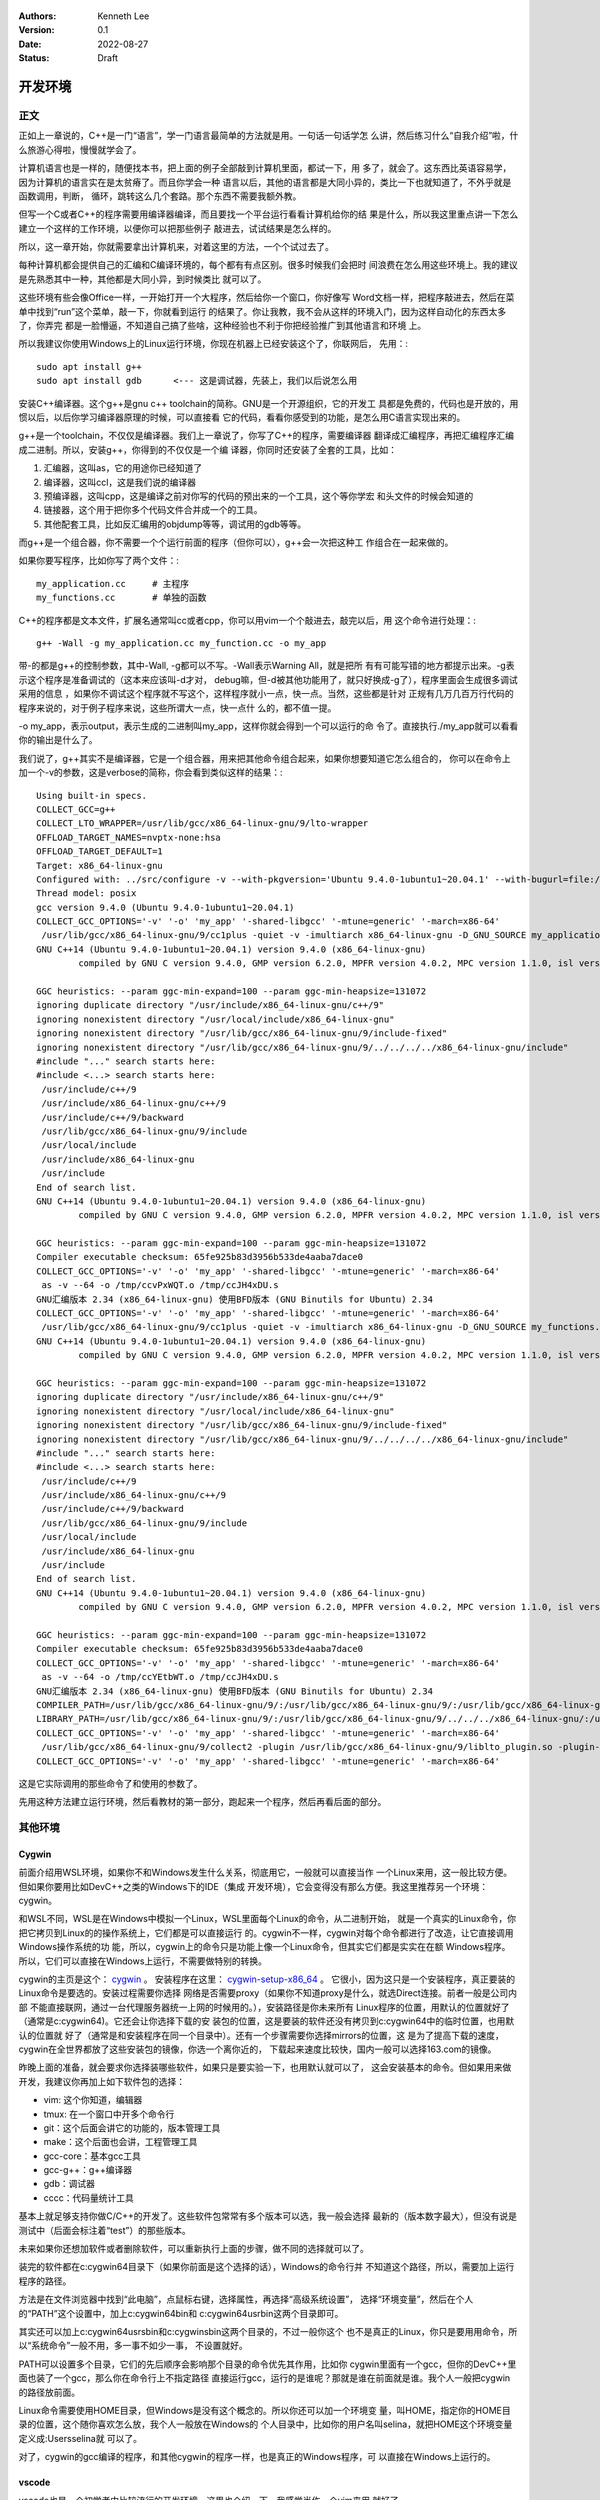   .. Kenneth Lee 版权所有 2022

:Authors: Kenneth Lee
:Version: 0.1
:Date: 2022-08-27
:Status: Draft

开发环境
*********

正文
====

正如上一章说的，C++是一门“语言”，学一门语言最简单的方法就是用。一句话一句话学怎
么讲，然后练习什么“自我介绍”啦，什么旅游心得啦，慢慢就学会了。

计算机语言也是一样的，随便找本书，把上面的例子全部敲到计算机里面，都试一下，用
多了，就会了。这东西比英语容易学，因为计算机的语言实在是太贫瘠了。而且你学会一种
语言以后，其他的语言都是大同小异的，类比一下也就知道了，不外乎就是函数调用，判断，
循环，跳转这么几个套路。那个东西不需要我额外教。

但写一个C或者C++的程序需要用编译器编译，而且要找一个平台运行看看计算机给你的结
果是什么，所以我这里重点讲一下怎么建立一个这样的工作环境，以便你可以把那些例子
敲进去，试试结果是怎么样的。

所以，这一章开始，你就需要拿出计算机来，对着这里的方法，一个个试过去了。

每种计算机都会提供自己的汇编和C编译环境的，每个都有有点区别。很多时候我们会把时
间浪费在怎么用这些环境上。我的建议是先熟悉其中一种，其他都是大同小异，到时候类比
就可以了。

这些环境有些会像Office一样，一开始打开一个大程序，然后给你一个窗口，你好像写
Word文档一样，把程序敲进去，然后在菜单中找到“run”这个菜单，敲一下，你就看到运行
的结果了。你让我教，我不会从这样的环境入门，因为这样自动化的东西太多了，你弄完
都是一脸懵逼，不知道自己搞了些啥，这种经验也不利于你把经验推广到其他语言和环境
上。

所以我建议你使用Windows上的Linux运行环境，你现在机器上已经安装这个了，你联网后，
先用：::

  sudo apt install g++
  sudo apt install gdb      <--- 这是调试器，先装上，我们以后说怎么用

安装C++编译器。这个g++是gnu c++ toolchain的简称。GNU是一个开源组织，它的开发工
具都是免费的，代码也是开放的，用惯以后，以后你学习编译器原理的时候，可以直接看
它的代码，看看你感受到的功能，是怎么用C语言实现出来的。

g++是一个toolchain，不仅仅是编译器。我们上一章说了，你写了C++的程序，需要编译器
翻译成汇编程序，再把汇编程序汇编成二进制。所以，安装g++，你得到的不仅仅是一个编
译器，你同时还安装了全套的工具，比如：

1. 汇编器，这叫as，它的用途你已经知道了
2. 编译器，这叫ccl，这是我们说的编译器
3. 预编译器，这叫cpp，这是编译之前对你写的代码的预出来的一个工具，这个等你学宏
   和头文件的时候会知道的
4. 链接器，这个用于把你多个代码文件合并成一个的工具。
5. 其他配套工具，比如反汇编用的objdump等等，调试用的gdb等等。

而g++是一个组合器，你不需要一个个运行前面的程序（但你可以），g++会一次把这种工
作组合在一起来做的。

如果你要写程序，比如你写了两个文件：::

  my_application.cc     # 主程序
  my_functions.cc       # 单独的函数

C++的程序都是文本文件，扩展名通常叫cc或者cpp，你可以用vim一个个敲进去，敲完以后，用
这个命令进行处理：::

  g++ -Wall -g my_application.cc my_function.cc -o my_app

带-的都是g++的控制参数，其中-Wall, -g都可以不写。-Wall表示Warning All，就是把所
有有可能写错的地方都提示出来。-g表示这个程序是准备调试的（这本来应该叫-d才对，
debug嘛，但-d被其他功能用了，就只好换成-g了），程序里面会生成很多调试采用的信息
，如果你不调试这个程序就不写这个，这样程序就小一点，快一点。当然，这些都是针对
正规有几万几百万行代码的程序来说的，对于例子程序来说，这些所谓大一点，快一点什
么的，都不值一提。

-o my_app，表示output，表示生成的二进制叫my_app，这样你就会得到一个可以运行的命
令了。直接执行./my_app就可以看看你的输出是什么了。

我们说了，g++其实不是编译器，它是一个组合器，用来把其他命令组合起来，如果你想要知道它怎么组合的，
你可以在命令上加一个-v的参数，这是verbose的简称，你会看到类似这样的结果：::

  Using built-in specs.
  COLLECT_GCC=g++
  COLLECT_LTO_WRAPPER=/usr/lib/gcc/x86_64-linux-gnu/9/lto-wrapper
  OFFLOAD_TARGET_NAMES=nvptx-none:hsa
  OFFLOAD_TARGET_DEFAULT=1
  Target: x86_64-linux-gnu
  Configured with: ../src/configure -v --with-pkgversion='Ubuntu 9.4.0-1ubuntu1~20.04.1' --with-bugurl=file:///usr/share/doc/gcc-9/README.Bugs --enable-languages=c,ada,c++,go,brig,d,fortran,objc,obj-c++,gm2 --prefix=/usr --with-gcc-major-version-only --program-suffix=-9 --program-prefix=x86_64-linux-gnu- --enable-shared --enable-linker-build-id --libexecdir=/usr/lib --without-included-gettext --enable-threads=posix --libdir=/usr/lib --enable-nls --enable-clocale=gnu --enable-libstdcxx-debug --enable-libstdcxx-time=yes --with-default-libstdcxx-abi=new --enable-gnu-unique-object --disable-vtable-verify --enable-plugin --enable-default-pie --with-system-zlib --with-target-system-zlib=auto --enable-objc-gc=auto --enable-multiarch --disable-werror --with-arch-32=i686 --with-abi=m64 --with-multilib-list=m32,m64,mx32 --enable-multilib --with-tune=generic --enable-offload-targets=nvptx-none=/build/gcc-9-Av3uEd/gcc-9-9.4.0/debian/tmp-nvptx/usr,hsa --without-cuda-driver --enable-checking=release --build=x86_64-linux-gnu --host=x86_64-linux-gnu --target=x86_64-linux-gnu
  Thread model: posix
  gcc version 9.4.0 (Ubuntu 9.4.0-1ubuntu1~20.04.1)
  COLLECT_GCC_OPTIONS='-v' '-o' 'my_app' '-shared-libgcc' '-mtune=generic' '-march=x86-64'
   /usr/lib/gcc/x86_64-linux-gnu/9/cc1plus -quiet -v -imultiarch x86_64-linux-gnu -D_GNU_SOURCE my_application.cc -quiet -dumpbase my_application.cc -mtune=generic -march=x86-64 -auxbase my_application -version -fasynchronous-unwind-tables -fstack-protector-strong -Wformat -Wformat-security -fstack-clash-protection -fcf-protection -o /tmp/ccJH4xDU.s
  GNU C++14 (Ubuntu 9.4.0-1ubuntu1~20.04.1) version 9.4.0 (x86_64-linux-gnu)
          compiled by GNU C version 9.4.0, GMP version 6.2.0, MPFR version 4.0.2, MPC version 1.1.0, isl version isl-0.22.1-GMP
  
  GGC heuristics: --param ggc-min-expand=100 --param ggc-min-heapsize=131072
  ignoring duplicate directory "/usr/include/x86_64-linux-gnu/c++/9"
  ignoring nonexistent directory "/usr/local/include/x86_64-linux-gnu"
  ignoring nonexistent directory "/usr/lib/gcc/x86_64-linux-gnu/9/include-fixed"
  ignoring nonexistent directory "/usr/lib/gcc/x86_64-linux-gnu/9/../../../../x86_64-linux-gnu/include"
  #include "..." search starts here:
  #include <...> search starts here:
   /usr/include/c++/9
   /usr/include/x86_64-linux-gnu/c++/9
   /usr/include/c++/9/backward
   /usr/lib/gcc/x86_64-linux-gnu/9/include
   /usr/local/include
   /usr/include/x86_64-linux-gnu
   /usr/include
  End of search list.
  GNU C++14 (Ubuntu 9.4.0-1ubuntu1~20.04.1) version 9.4.0 (x86_64-linux-gnu)
          compiled by GNU C version 9.4.0, GMP version 6.2.0, MPFR version 4.0.2, MPC version 1.1.0, isl version isl-0.22.1-GMP
  
  GGC heuristics: --param ggc-min-expand=100 --param ggc-min-heapsize=131072
  Compiler executable checksum: 65fe925b83d3956b533de4aaba7dace0
  COLLECT_GCC_OPTIONS='-v' '-o' 'my_app' '-shared-libgcc' '-mtune=generic' '-march=x86-64'
   as -v --64 -o /tmp/ccvPxWQT.o /tmp/ccJH4xDU.s
  GNU汇编版本 2.34 (x86_64-linux-gnu) 使用BFD版本 (GNU Binutils for Ubuntu) 2.34
  COLLECT_GCC_OPTIONS='-v' '-o' 'my_app' '-shared-libgcc' '-mtune=generic' '-march=x86-64'
   /usr/lib/gcc/x86_64-linux-gnu/9/cc1plus -quiet -v -imultiarch x86_64-linux-gnu -D_GNU_SOURCE my_functions.cc -quiet -dumpbase my_functions.cc -mtune=generic -march=x86-64 -auxbase my_functions -version -fasynchronous-unwind-tables -fstack-protector-strong -Wformat -Wformat-security -fstack-clash-protection -fcf-protection -o /tmp/ccJH4xDU.s
  GNU C++14 (Ubuntu 9.4.0-1ubuntu1~20.04.1) version 9.4.0 (x86_64-linux-gnu)
          compiled by GNU C version 9.4.0, GMP version 6.2.0, MPFR version 4.0.2, MPC version 1.1.0, isl version isl-0.22.1-GMP
  
  GGC heuristics: --param ggc-min-expand=100 --param ggc-min-heapsize=131072
  ignoring duplicate directory "/usr/include/x86_64-linux-gnu/c++/9"
  ignoring nonexistent directory "/usr/local/include/x86_64-linux-gnu"
  ignoring nonexistent directory "/usr/lib/gcc/x86_64-linux-gnu/9/include-fixed"
  ignoring nonexistent directory "/usr/lib/gcc/x86_64-linux-gnu/9/../../../../x86_64-linux-gnu/include"
  #include "..." search starts here:
  #include <...> search starts here:
   /usr/include/c++/9
   /usr/include/x86_64-linux-gnu/c++/9
   /usr/include/c++/9/backward
   /usr/lib/gcc/x86_64-linux-gnu/9/include
   /usr/local/include
   /usr/include/x86_64-linux-gnu
   /usr/include
  End of search list.
  GNU C++14 (Ubuntu 9.4.0-1ubuntu1~20.04.1) version 9.4.0 (x86_64-linux-gnu)
          compiled by GNU C version 9.4.0, GMP version 6.2.0, MPFR version 4.0.2, MPC version 1.1.0, isl version isl-0.22.1-GMP
  
  GGC heuristics: --param ggc-min-expand=100 --param ggc-min-heapsize=131072
  Compiler executable checksum: 65fe925b83d3956b533de4aaba7dace0
  COLLECT_GCC_OPTIONS='-v' '-o' 'my_app' '-shared-libgcc' '-mtune=generic' '-march=x86-64'
   as -v --64 -o /tmp/ccYEtbWT.o /tmp/ccJH4xDU.s
  GNU汇编版本 2.34 (x86_64-linux-gnu) 使用BFD版本 (GNU Binutils for Ubuntu) 2.34
  COMPILER_PATH=/usr/lib/gcc/x86_64-linux-gnu/9/:/usr/lib/gcc/x86_64-linux-gnu/9/:/usr/lib/gcc/x86_64-linux-gnu/:/usr/lib/gcc/x86_64-linux-gnu/9/:/usr/lib/gcc/x86_64-linux-gnu/
  LIBRARY_PATH=/usr/lib/gcc/x86_64-linux-gnu/9/:/usr/lib/gcc/x86_64-linux-gnu/9/../../../x86_64-linux-gnu/:/usr/lib/gcc/x86_64-linux-gnu/9/../../../../lib/:/lib/x86_64-linux-gnu/:/lib/../lib/:/usr/lib/x86_64-linux-gnu/:/usr/lib/../lib/:/usr/lib/gcc/x86_64-linux-gnu/9/../../../:/lib/:/usr/lib/
  COLLECT_GCC_OPTIONS='-v' '-o' 'my_app' '-shared-libgcc' '-mtune=generic' '-march=x86-64'
   /usr/lib/gcc/x86_64-linux-gnu/9/collect2 -plugin /usr/lib/gcc/x86_64-linux-gnu/9/liblto_plugin.so -plugin-opt=/usr/lib/gcc/x86_64-linux-gnu/9/lto-wrapper -plugin-opt=-fresolution=/tmp/cc6HJe3T.res -plugin-opt=-pass-through=-lgcc_s -plugin-opt=-pass-through=-lgcc -plugin-opt=-pass-through=-lc -plugin-opt=-pass-through=-lgcc_s -plugin-opt=-pass-through=-lgcc --build-id --eh-frame-hdr -m elf_x86_64 --hash-style=gnu --as-needed -dynamic-linker /lib64/ld-linux-x86-64.so.2 -pie -z now -z relro -o my_app /usr/lib/gcc/x86_64-linux-gnu/9/../../../x86_64-linux-gnu/Scrt1.o /usr/lib/gcc/x86_64-linux-gnu/9/../../../x86_64-linux-gnu/crti.o /usr/lib/gcc/x86_64-linux-gnu/9/crtbeginS.o -L/usr/lib/gcc/x86_64-linux-gnu/9 -L/usr/lib/gcc/x86_64-linux-gnu/9/../../../x86_64-linux-gnu -L/usr/lib/gcc/x86_64-linux-gnu/9/../../../../lib -L/lib/x86_64-linux-gnu -L/lib/../lib -L/usr/lib/x86_64-linux-gnu -L/usr/lib/../lib -L/usr/lib/gcc/x86_64-linux-gnu/9/../../.. /tmp/ccvPxWQT.o /tmp/ccYEtbWT.o -lstdc++ -lm -lgcc_s -lgcc -lc -lgcc_s -lgcc /usr/lib/gcc/x86_64-linux-gnu/9/crtendS.o /usr/lib/gcc/x86_64-linux-gnu/9/../../../x86_64-linux-gnu/crtn.o
  COLLECT_GCC_OPTIONS='-v' '-o' 'my_app' '-shared-libgcc' '-mtune=generic' '-march=x86-64'

这是它实际调用的那些命令了和使用的参数了。

先用这种方法建立运行环境，然后看教材的第一部分，跑起来一个程序，然后再看后面的部分。

其他环境
========

Cygwin
------

前面介绍用WSL环境，如果你不和Windows发生什么关系，彻底用它，一般就可以直接当作
一个Linux来用，这一般比较方便。但如果你要用比如DevC++之类的Windows下的IDE（集成
开发环境），它会变得没有那么方便。我这里推荐另一个环境：cygwin。

和WSL不同，WSL是在Windows中模拟一个Linux，WSL里面每个Linux的命令，从二进制开始，
就是一个真实的Linux命令，你把它拷贝到Linux的的操作系统上，它们都是可以直接运行
的。cygwin不一样，cygwin对每个命令都进行了改造，让它直接调用Windows操作系统的功
能，所以，cygwin上的命令只是功能上像一个Linux命令，但其实它们都是实实在在额
Windows程序。所以，它们可以直接在Windows上运行，不需要做特别的转换。

cygwin的主页是这个：
`cygwin <http://www.cygwin.org/>`_
。
安装程序在这里：
`cygwin-setup-x86_64 <http://www.cygwin.org/setup-x86_64.exe>`_
。
它很小，因为这只是一个安装程序，真正要装的Linux命令是要选的。安装过程需要你选择
网络是否需要proxy（如果你不知道proxy是什么，就选Direct连接。前者一般是公司内部
不能直接联网，通过一台代理服务器统一上网的时候用的。），安装路径是你未来所有
Linux程序的位置，用默认的位置就好了（通常是c:\cygwin64)。它还会让你选择下载的安
装包的位置，这是要装的软件还没有拷贝到c:\cygwin64中的临时位置，也用默认的位置就
好了（通常是和安装程序在同一个目录中）。还有一个步骤需要你选择mirrors的位置，这
是为了提高下载的速度，cygwin在全世界都放了这些安装包的镜像，你选一个离你近的，
下载起来速度比较快，国内一般可以选择163.com的镜像。

昨晚上面的准备，就会要求你选择装哪些软件，如果只是要实验一下，也用默认就可以了，
这会安装基本的命令。但如果用来做开发，我建议你再加上如下软件包的选择：

* vim: 这个你知道，编辑器
* tmux: 在一个窗口中开多个命令行
* git：这个后面会讲它的功能的，版本管理工具
* make：这个后面也会讲，工程管理工具
* gcc-core：基本gcc工具
* gcc-g++：g++编译器
* gdb：调试器
* cccc：代码量统计工具

基本上就足够支持你做C/C++的开发了。这些软件包常常有多个版本可以选，我一般会选择
最新的（版本数字最大），但没有说是测试中（后面会标注着“test”）的那些版本。

未来如果你还想加软件或者删除软件，可以重新执行上面的步骤，做不同的选择就可以了。

装完的软件都在c:\cygwin64目录下（如果你前面是这个选择的话），Windows的命令行并
不知道这个路径，所以，需要加上运行程序的路径。

方法是在文件浏览器中找到“此电脑”，点鼠标右键，选择属性，再选择“高级系统设置”，
选择“环境变量”，然后在个人的“PATH”这个设置中，加上c:\cygwin64\bin和
c:\cygwin64\usr\bin这两个目录即可。

其实还可以加上c:\cygwin64\usr\sbin和c:\cygwin\sbin这两个目录的，不过一般你这个
也不是真正的Linux，你只是要用用命令，所以“系统命令”一般不用，多一事不如少一事，
不设置就好。

PATH可以设置多个目录，它们的先后顺序会影响那个目录的命令优先其作用，比如你
cygwin里面有一个gcc，但你的DevC++里面也装了一个gcc，那么你在命令行上不指定路径
直接运行gcc，运行的是谁呢？那就是谁在前面就是谁。我个人一般把cygwin的路径放前面。

Linux命令需要使用HOME目录，但Windows是没有这个概念的。所以你还可以加一个环境变
量，叫HOME，指定你的HOME目录的位置，这个随你喜欢怎么放，我个人一般放在Windows的
个人目录中，比如你的用户名叫selina，就把HOME这个环境变量定义成:\Users\selina就
可以了。

对了，cygwin的gcc编译的程序，和其他cygwin的程序一样，也是真正的Windows程序，可
以直接在Windows上运行的。

vscode
------

vscode也是一个初学者中比较流行的开发环境，这里也介绍一下，我感觉当作一个vim来用
就好了。

这一章的内容和Makefile，gdb等概念有关，如果你从头开始看这个教程，可以先跳过，等
看完后面的内容，还想装vscode，再回来看。或者你可以不求甚解地浏览一下，心里有个
底，以后觉得想用的时候再深入了解它。

我们把vscode和vim对比，是因为vscode和DevC++不同，后者是一个IDE（集成开发环境），
就是做出来给你开发C++用的。vscode本质上是一个编辑器，只是它可以让你装很多插件，
依靠这些插件来完成部分开发才需要的功能而已。这一点vim也是一样的。

和vim不同的地方是，vs code是以图形界面为设计目标的，而vim是以文本界面为设计目标
的，所以vs code有些时候对初学者是更友好的。而且它比较新，用了不少更先进的基础技
术，有些功能也比vim先进，比如自动代码联想，就明显做得比vim好。但我个人觉得它稳
定性不如vim，所以，这个阶段你让我选，我首选还是学习vim了。

vscode首先是个编辑器，所以不能用DevC++这样的IDE去要求它。它本身只是让你编辑文件，
而不是让你做编译和调试。这些都不是它的功能。但它允许你装“扩展”去“集成”这样的功
能。甚至你可以通过安装vim扩展让它支持vim那样的编辑模式（但只是编辑部分，vim其实
还有很多其他功能它是支持不了的，比如命令行和vim的编辑集成等。）

作为编辑器，vscode有一个很容易造成误会的高级功能：它不需要你存盘。你打开一个文
件，修改，只要你不存盘，这个内容也不会丢失，它会给你保存在另一个地方（即使退出
程序仍然存在），所以，你不要修改完文件了，就觉得这个文件的内容就修改了，其实它
只是修改了一个“Cache”（缓冲），你还是要主动存盘才能真的修改这个文件。

默认的vscode也不认识C/C++程序，但你可以通过安装C/C++扩展来让它“认识”。安装C/C++
插件后，vscode会按不同颜色显示你的C/C++关键字（这称为“语法高亮”），可以自动发现
你代码中明显的错误，你编辑到函数等地方的时候，它可以自动提示你是否有语法错误……

但它不能支持你编译和调试你的程序。vscode也提供了很多别的“扩展”来支持你进行这种
编译和调试，但我用过的体验都不好。所以，这里我的建议是不要装这类插件了，还是老
老实实用make和gdb。但我会告诉你怎么把make和gdb集成进来使用。

为了介绍make和gdb的集成，我们开始理解一下vscode的基础概念（理解一个软件最好从它
的基础概念入手，这样后面的逻辑很容易组合起来，而不需要记好多散碎的“知识点”）。

vscode的程序（命令）就叫code，你可以从菜单启动它，也可以从命令行启动它。启动的
时候，可以用文件，也可以用目录作为参数。无论是哪种情况，vscode其实都以文件所在
的目录作为一个“工作目录”。vscode的很多工作，都是围绕着这个工作目录展开的。这一
点就好像我们后面介绍make的时候一样。我们写程序完成一个任务就是一堆文件，把文件
放在一起就是一个目录了，我们把这个目录叫做一个“工程”（Project），换一个目录就是
另一个工程。所以，这些工具都以一个目录为中心，这是很自然的设计。

我在这里放了一个示例性质的工程（用来计算24点游戏的解）：
https://gitee.com/Kenneth-Lee-2012/card24
。你可以参考一下看看一个正规的项目大概会包含哪些东西。

进入code以后，它的界面大概包括这些部分：

.. figure:: _static/vscode.svg

其中导航窗口主要是从不同的角度看整个工程的状态，主工作窗口做主要的工作（比如编
辑程序），状态窗口用来做辅助性的工作，而状态栏用于看导航窗口和主工作窗口的状态。

导航窗口旁边的图标主要是不同的导航窗口，你安装更多的插件，常常会增加更多的导航
窗口，但默认一般有这么一些：

* 文件：这用来看工作目录的所有文件
* 查找：这用来看查找结果
* git：这用来看git历史
* 运行和调试：这用来运行和调试程序
* 扩展：这用安装和管理扩展

具体怎么用，我们到谈具体功能的时候再谈。在没有具体功能前，最有用的就是“文件”这
个窗口了，这里当作一个文件浏览器来用，直接可以打开文件。

主工作窗也不用介绍了，主要就是编辑器。状态窗口值得深入说一下，它也有多个窗口，
可以选择：

* 问题：就是你打开的文件自动发现的问题，比如你的C++程序语法有错，这里会显示出来。
* 输出：这是你程序用cout这类手段输出结果时显示的内容
* 调试控制台：这用来显示你的调试器的功能，我们后面说
* 终端：这里直接给你模拟了一个命令行终端

这里问题窗口不用学，你打开就明白它有什么用了（特别是你打开的程序有错的时候）。
输出和调试控制台我们到谈功能的时候再谈。

这个区域也是可以扩展的，你安装的扩展可能会在这里增加新的选择。

最值得介绍的是那个“终端”窗口。它就是一个命令行的控制台，就在你的工作目录下，所
以，如果你装了cygwin，在这里随便运行命令就可以了。你要编译，执行make，也没有问
题。有了这个功能，一定程度上说，你直接在这里做编译，开gdb做调试，都可以了，其他
功能都可以不学。

界面的最后一个区域是状态栏，这里显示当前整个程序和当前工作窗口的状态，这个一眼
就看明白了。我重点提醒一句是，文本的中文编码，要在UTF-8和GB18030或者GB2312之间
切换，都可以通过单击这里的编码类型去更改。

如果你要用集成的编译和调试功能，那就要麻烦一些了。简单说，你要用vscode的语法写
一段代码告诉它怎么做这种编译和调试。vscode确实有很多插件干这种事，但大部分都不
灵活，我不推荐，我建议你用标准的Makefile和GDB方法来做这种集成。

vscode的菜单上可以选择“终端-运行生成任务”来编译程序，也可以选择“运行-启动调试”
来启动一个调试。但作为一个编辑器，vscode既不能编译，也不能调试。所以你需要自己
安装编译器和调试器（比如用我们前面提到的cygwin安装g++和gdb）。有了这些东西，你
至少可以，在“终端”窗口上直接运行编译和调试了。

要让vscode能主动调用这些程序，你需要告诉vscode怎么做这种调用。这就是vscode的“任
务”的概念。每个“任务”，相当于一个脚本，告诉vscode如何执行一些工作。所以执行make，
也是一个任务。

为了让当前的工程知道有什么任务可以执行，需要在工程目录中创建一个.vscode目录，在
里面放一个tasks.json文件，在里面定义你要执行的任务。

.. note::

  顺口说一句，vscode是用node.js写的（Java Script），Java Script的标准数据描述形式
  就是.json，所以你看到的各种vscode的配置，几乎都是.json的。这也是个文本文件，格式
  其实非常简单，主要就是描述“名字:内容”这样的数据结构的，你多看几次大概就知道它
  的规律了。vscode说到底就是通过这个文件问你：你给我的数据到底是什么，那些名字
  告诉它具体是那个数据。

比如你要创建一个make的编译（vscode叫“生成”）任务，你可以选择菜单“终端-配置默认
生成任务”，它就会自动给你生成这个文件，内容是这样的：::

  {
        "version": "2.0.0",
        "tasks": [
                {
                        "label": "echo",
                        "type": "shell",
                        "command": "echo Hello"
                }
        ]
  }

这是一个样例，没有什么用的。你都可以猜到，它就是执行了"echo Hello"这个命令而已。
但有了它，现在你可以选择“终端-运行生成任务”（或者Ctrl-Shift-B）来编译程序，因为
少了不少东西，启动的时候它会问你一些问题，帮你补上一些选项，最后运行的是这样
的：::

  {
      // See https://go.microsoft.com/fwlink/?LinkId=733558
      // for the documentation about the tasks.json format
      "version": "2.0.0",
      "tasks": [
          {
              "label": "echo",
              "type": "shell",
              "command": "echo Hello",
              "problemMatcher": [
                  "$gcc"
              ],
              "group": {
                  "kind": "build",
                  "isDefault": true
              }
          }
      ]
  }

然后你就要看里面提到的这个文档（就是那个“https://go.microsoft.com/fwlink/?LinkId=733558”），
学会有些什么参数了。但大部分时候写成这样就可以了：::

  {
      "version": "2.0.0",                               // 这个靠自动生成，为了给vscode看到用什么格式而已
      "tasks": [                                        // 所有任务的定义
          {                                             // 第一个任务
              "label": "make",                          // 任务的名字
              "type": "shell",                          // 任务的类型，运行shell命令就叫shell
              "command": "make",                        // 具体运行什么命令做编译          
              "problemMatcher": [                       // 出错信息用什么方法做匹配
                  "$gcc"                                // 我们的错误是gcc输出的，所以用gcc
              ],
              "group": {                                // 任务属于什么组
                  "kind": "build",                      // 我们这个是用来编译的，所以是build
                  "isDefault": true                     // 是不是默认的build任务
              }
          }
      ]
  }

vscode可以自动联想，所以如果你不知道应该选什么，可以从冒号开始重新敲一次，让它
告诉你可以取什么值。

如果你要更多的任务，可以继续加，比如你可以加一个make clean：::

  {
      "version": "2.0.0",                               // 这个靠自动生成，为了给vscode看到用什么格式而已
      "tasks": [                                        // 所有任务的定义
          {                                             // 第一个任务
              "label": "make",                          // 任务的名字
              "type": "shell",                          // 任务的类型，运行shell命令就叫shell
              "command": "make",                        // 具体运行什么命令做编译          
              "problemMatcher": [                       // 出错信息用什么方法做匹配
                  "$gcc"                                // 我们的错误是gcc输出的，所以用gcc
              ],
              "group": {                                // 任务属于什么组
                  "kind": "build",                      // 我们这个是用来编译的，所以是build
                  "isDefault": true                     // 是不是默认的build任务
              }
          },                                            // 记得这里有个逗号，和下一个任务隔开
          {                                             // 第二个任务
              "label": "clean",                         // 任务的名字
              "type": "shell",                          // 同上
              "command": "make",                        // 具体运行什么命令做编译          
              "args" : ["clean"],                       // 这次我们要带参数，组成make clean
              "problemMatcher": [],                     // clean不需要match什么东西
              "group": {                                // 任务属于什么组
                  "kind": "build",                      // 这也是一个build命令
                  "isDefault": false                    // 但这个不是默认的（按"Ctrl-Shift-B"不会选择它）
              }
          }
      ]
  }

这样编译以后，你就可以在问题状态窗口中看到编译错误了。由于都是调用make，上面这
个文件你可以直接拷贝下来，直接拷贝到每个工程下面直接用。其实那些“扩展”，也就是
帮你写这个文件而已，还写得不一定合你的意，所以还不如自己写。

再看怎么调试，这又需要另一个配置文件，也在.vscode目录下，这回叫launch.json，定
义怎么运行或者调试你的程序。

这个文件也可以通过“运行-添加配置”菜单生成模板，但最终你还是要看文档自己写。我这
里也给一个通用的例子：::

  {
      "version": "0.2.0",                               // 这个版本也是自动生成的
      "configurations": [
          {
              "name": "gdb",                            // 调试任务的名字
              "type": "cppdbg",                         // 调试任务的类型，这里用cppdbg，内置的c++调试类型
              "request": "launch",                      // 请求类型，这次不是build了，而是launch
              "cwd": "${workspaceFolder}",              // 程序的工作目录
              "program": "${workspaceFolder}/card24",   // 程序启动的命令
              "args": ["24", "10", "10", "4", "4"],     // 参数，我们这里调试：./card24 24 10 10 4 4
              "externalConsole": false,                 // 使用vscode自己那个控制台还是另外启动一个
              "environments" : [],                      // 环境变量（如果你要用的的话）
              "stopAtEntry": true                       // 要不要启动的时候就自动停住
          }
      ]
  }

有了这个配置，你就可以启动调试，然后在图形界面中一步步单步了，不再需要gdb了。

不过你要我说，我还宁愿用gdb简单点。但你要说和DevC++对比，好像这个调试界面还是比
DevC++好用一些的。根据需要选择吧。
